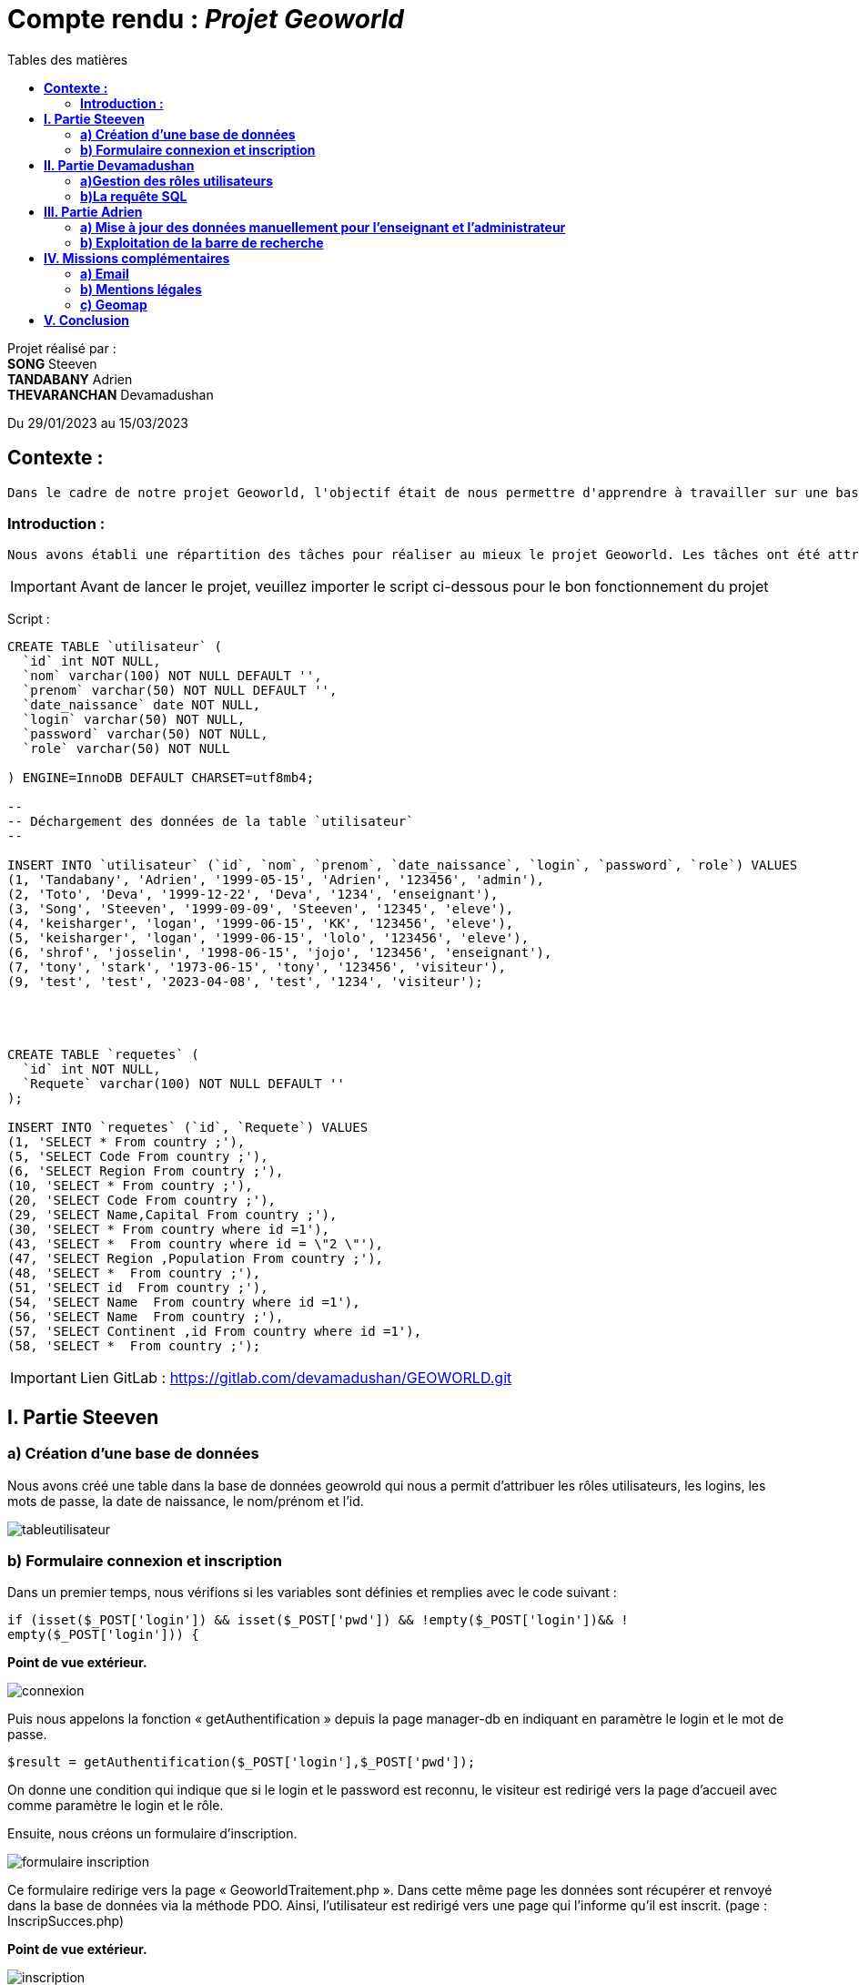 = Compte rendu : _Projet Geoworld_
:toc-title: Tables des matières
:toc: top

Projet réalisé par : +
*SONG* Steeven +
*TANDABANY* Adrien +
*THEVARANCHAN* Devamadushan +

Du 29/01/2023 au 15/03/2023

== *Contexte :* +
----
Dans le cadre de notre projet Geoworld, l'objectif était de nous permettre d'apprendre à travailler sur une base de données, en mobilisant nos compétences acquises durant le premier semestre. Et enfin , de developper notre créativité et nous familiariser avec des outils visuels (github, trello, phpcs...).
----

<<<

===  *Introduction :* +
----
Nous avons établi une répartition des tâches pour réaliser au mieux le projet Geoworld. Les tâches ont été attribuées de manière logique afin que chacun puisse travailler individuellement sur les missions imposées.
----

IMPORTANT: Avant de lancer le projet, veuillez importer le script ci-dessous pour le bon fonctionnement du projet

Script :
----
CREATE TABLE `utilisateur` (
  `id` int NOT NULL,
  `nom` varchar(100) NOT NULL DEFAULT '',
  `prenom` varchar(50) NOT NULL DEFAULT '',
  `date_naissance` date NOT NULL,
  `login` varchar(50) NOT NULL,
  `password` varchar(50) NOT NULL,
  `role` varchar(50) NOT NULL

) ENGINE=InnoDB DEFAULT CHARSET=utf8mb4;

--
-- Déchargement des données de la table `utilisateur`
--

INSERT INTO `utilisateur` (`id`, `nom`, `prenom`, `date_naissance`, `login`, `password`, `role`) VALUES
(1, 'Tandabany', 'Adrien', '1999-05-15', 'Adrien', '123456', 'admin'),
(2, 'Toto', 'Deva', '1999-12-22', 'Deva', '1234', 'enseignant'),
(3, 'Song', 'Steeven', '1999-09-09', 'Steeven', '12345', 'eleve'),
(4, 'keisharger', 'logan', '1999-06-15', 'KK', '123456', 'eleve'),
(5, 'keisharger', 'logan', '1999-06-15', 'lolo', '123456', 'eleve'),
(6, 'shrof', 'josselin', '1998-06-15', 'jojo', '123456', 'enseignant'),
(7, 'tony', 'stark', '1973-06-15', 'tony', '123456', 'visiteur'),
(9, 'test', 'test', '2023-04-08', 'test', '1234', 'visiteur');




CREATE TABLE `requetes` (
  `id` int NOT NULL,
  `Requete` varchar(100) NOT NULL DEFAULT ''
);

INSERT INTO `requetes` (`id`, `Requete`) VALUES
(1, 'SELECT * From country ;'),
(5, 'SELECT Code From country ;'),
(6, 'SELECT Region From country ;'),
(10, 'SELECT * From country ;'),
(20, 'SELECT Code From country ;'),
(29, 'SELECT Name,Capital From country ;'),
(30, 'SELECT * From country where id =1'),
(43, 'SELECT *  From country where id = \"2 \"'),
(47, 'SELECT Region ,Population From country ;'),
(48, 'SELECT *  From country ;'),
(51, 'SELECT id  From country ;'),
(54, 'SELECT Name  From country where id =1'),
(56, 'SELECT Name  From country ;'),
(57, 'SELECT Continent ,id From country where id =1'),
(58, 'SELECT *  From country ;');
----


IMPORTANT: Lien GitLab : https://gitlab.com/devamadushan/GEOWORLD.git

<<<

== *I. Partie Steeven* +

=== *a) Création d’une base de données* +

Nous avons créé une table dans la base de données geowrold qui nous a permit d’attribuer les rôles utilisateurs, les logins, les mots de passe, la date de naissance, le nom/prénom et l’id.

image::adoc/tableutilisateur.png[]

=== *b) Formulaire connexion et inscription* +

Dans un premier temps, nous vérifions si les variables sont définies et remplies avec le code suivant : 
[source,php]
----
if (isset($_POST['login']) && isset($_POST['pwd']) && !empty($_POST['login'])&& !
empty($_POST['login'])) {
----
*Point de vue extérieur.*

image::adoc/connexion.png[align=center]
Puis nous appelons la fonction « getAuthentification » depuis la page manager-db en indiquant en paramètre le login et le mot de passe.
[source,php]
----
$result = getAuthentification($_POST['login'],$_POST['pwd']);
----
On donne une condition qui indique que si le login et le password est reconnu, le visiteur est redirigé vers la page d’accueil avec comme paramètre le login et le rôle. +

Ensuite, nous créons un formulaire d’inscription. +

image::adoc/formulaire_inscription.png[]

Ce formulaire redirige vers la page « GeoworldTraitement.php ». Dans cette même page les données sont récupérer et renvoyé dans la base de données via la méthode PDO. Ainsi, l’utilisateur est redirigé vers une page qui l’informe qu’il est inscrit. (page : InscripSucces.php) +

*Point de vue extérieur.*

image::adoc/inscription.png[align=center]

NOTE: Difficulté rencontrée : Nous avons eu des difficultés de compréhension sur la préparation des requêtes. De nombreuses erreurs ont été émises...

<<<

== *II. Partie Devamadushan*

=== *a)Gestion des rôles utilisateurs* +

Pour gérer les visiteurs, nous attribuons un droit d’accès à l’administrateur.
[source,php]
----
if ($_SESSION['role']=='admin'):
----
*Point de vue extérieur.*

image::adoc/admin.png[align=center]

Ensuite, l’administrateur peut consulter la liste des utilisateurs qui ont un rôle d’admin, d’élève et d’enseignant comme indiqué ci dessous. +

image::adoc/liste_utilisateurs.png[]

Ainsi que supprimer l’utilisateur (renvoie sur la page delete.php) ou valider leur accès et leur attribuer un rôle (renvoie sur update.php)

image::adoc/liste_visiteurs.png[]

*Point de vue extérieur.*

image::adoc/listeutilisateur.PNG[]

=== *b)La requête SQL* +

Les enseignants et les administrateurs pourront consulter, créer, modifier, supprimer. Les élèves ne pourront que saisir des requêtes. +

On initialise chaque opération SQL (SELECT, INSERT, UPDATE, DELETE) à partir de la table country de la base de données. +

image::adoc/liste_deroulante_sql.png[align=center]

*Point de vue extérieur.*

image::adoc/requetesql.png[]

On crée un formulaire pour entrer les informations sélectionnées. +

image::adoc/input_formulaire.png[]

Puis nous traitons les informations avec un programme JavaScript qui consiste à rentrer les éléments choisis dans le formulaire d’entrée. +
En parallèle, nous créons une fonction qui permet de mettre à jour le champ saisi avec les valeurs sélectionnées dans les trois premières listes déroulantes. 

image::adoc/selectionne_remplace_sql.png[]

<<<

On vérifie si la variable $_GET['q'] est définie et non vide.

image::adoc/execute_sql.png[align=center]

On vérifie les données saisie avec la fonction "strpos"

*Point de vue extérieur.*

image::adoc/requeteexe.png[]

image::adoc/verification_donnees_sql.png[]

Puis, on affiche les réponses de la requête SQL du pays souhaité.

image::adoc/affiche_donnees_sql.png[]

*Point de vue extérieur.*

image::adoc/requeterecu.png[align=center]

NOTE: Difficulté rencontrée : Nous avons eu des difficultés de compréhension sur l'usage de la fonction "strpos" et provoquait une confusion sur l'affichage du tableau. De plus, nous n'avons pas compris pourquoi les (' ') et les (" ") dans la requête SQL n'étaient pas reconnus à cause de la fonction "htmlspecialchars".

<<<

== *III. Partie Adrien* +

=== *a) Mise à jour des données manuellement pour l’enseignant et l’administrateur* +

Après avoir attribué les droits pour chaque cession des utilisateurs, nous pouvons exploiter la mise à jour des données des pays pour l’administrateur et l’enseignant. +

Avant toute chose, nous créons une fonction « updategeoworld » dans la page « manager-db » pour créer une requête et récupérer l’id de la table country.

image::adoc/fonction_updategeoworld.png[]

Puis nous créons un lien « Update » sur la page « continent.php » qui nous renvoie sur une page « updatepays.php » grâce à la balise
<a href="updatepays.php?id=<?php echo $pays->id ?>"
afin de modifier les informations d’un pays en récupérant l’id du pays. +

*Point de vue extérieur.*

image::adoc/updateconti.png[]

Ensuite, dans la page udpdatepays.php on initialise une variable pour récupérer l’id de la base de données $id = $_GET['id'] ; dans la page «updatepays.php » et on initialise une variable pour appelé la fonction $updatePays = updategeoworld($id);

Sur cette même page, nous créons un formulaire qui va récupérer et vérifier les données reçues de la page « continent.php » et qui enverra ces données sur la page «updatepaysmaj.php ». 

image::adoc/verification_donnees.png[align=center]

Les variables récupérées vont être insérées avec la méthode $_GET.
[source,php]
----
$code = $_GET['code'];
----

Puis on rédige la requête pour mettre à jour les données. +
[source,php]
----
$sql = "update country set Code=:code, Name=:name, Continent=:continent, Region=:region, SurfaceArea=:surfacearea, IndepYear=:indepyear, Population=:population, LifeExpectancy=:lifeexpectancy, GNP=:gnp, GNPOld=:gnpold, LocalName=:localname, GovernmentForm=:governmentform, HeadOfState=:headofstate, Capital=:capital, Code2=:code2 where id=:id";
----

*Point de vue extérieur.*

image::adoc/updatepays.png[align=center]

Enfin, on prépare la requête avec les données reçues.

image::adoc/preparation_requete.png[]

Et, on  renvoie vers la liste des continents. +
[source,php]
----
header("Location:continent.php");
----

*Point de vue extérieur.*

image::adoc/updateafgha.png[]

=== *b) Exploitation de la barre de recherche* +

Nous avons établi une barre de recherche qui permet de lister les pays et leurs informations avec le nom du pays. +

*Point de vue extérieur.*

image::adoc/barre.png[]

Pour ce faire on réalise la requête SQL qui permet de récupérer les données de la table country dans la base de données et qui les affichera. 

[source,php]
$recherche = $pdo->query('SELECT * FROM country');

Puis nous réalisons une seconde requête qui affichera les pays qui comporteront le paramètre « q » entré par l’utilisateur. (Exemple : « J » = Japan, Jordan, Jamaica)

[source,php]
----
if(isset($_GET['q']) AND !empty($_GET['q'])) {
    $q = htmlspecialchars($_GET['q']);
    $recherche = $pdo->query('SELECT * FROM country WHERE Name LIKE "'.$q.'%" ORDER BY id DESC');
    }
----

Puis nous affichons les données que nous souhaitons faire apparaître lorsque l’utilisateur recherche un pays dans une ligne de tableau avec une boucle foreach. +

image::donnees_parcourues.png[align=center]

*Point de vue extérieur.*

image::adoc/paysenj.png[]

NOTE: Difficulté rencontrée : Nous avons rencontré des difficulté sur l'envoie et la réception des données pour modifier les informations des pays. Les liens crées entre les différentes pages à été difficile à cerner.

<<<

== *IV. Missions complémentaires* +

=== *a) Email* +

Nous avons créé un formulaire pour notre page contact qui est relié à une adresse Gmail et lié a Laragon afin de permettre à l'utilisateur d'envoyer son message et de permettre à l'admin de recevoir le message via l'email.

image::adoc/laragon_gmail.png[align=center]

=== *b) Mentions légales* +

Nous avons introduit une page de mentions légale.

image::adoc/mentionsleg.png[]

=== *c) Geomap* +

Enfin nous avons inséré un lien afin de visualiser une carte du monde. +

image::adoc/googlemap.png[]

<<<

== *V. Conclusion* +

Le projet nous a soumis à différentes difficultés comme la répartion des tâches, la difficulté à comprendre les fonctions, à résoudre et débugué des erreurs. De plus, nous avons eu des difficultés sur l'utilisation du logiciel Git/Github pour continuer sur l'avancé du projet.
